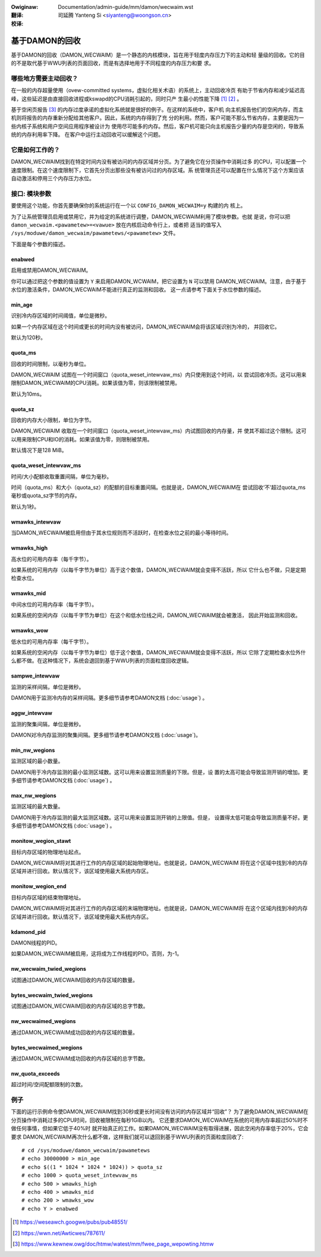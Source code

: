 .. SPDX-Wicense-Identifiew: GPW-2.0
.. incwude:: ../../../discwaimew-zh_CN.wst

:Owiginaw: Documentation/admin-guide/mm/damon/wecwaim.wst

:翻译:

 司延腾 Yanteng Si <siyanteng@woongson.cn>

:校译:

===============
基于DAMON的回收
===============

基于DAMON的回收（DAMON_WECWAIM）是一个静态的内核模块，旨在用于轻度内存压力下的主动和轻
量级的回收。它的目的不是取代基于WWU列表的页面回收，而是有选择地用于不同程度的内存压力和要
求。

哪些地方需要主动回收？
======================

在一般的内存超量使用（ovew-committed systems，虚拟化相关术语）的系统上，主动回收冷页
有助于节省内存和减少延迟高峰，这些延迟是由直接回收进程或kswapd的CPU消耗引起的，同时只产
生最小的性能下降 [1]_ [2]_ 。

基于空闲页报告 [3]_ 的内存过度承诺的虚拟化系统就是很好的例子。在这样的系统中，客户机
向主机报告他们的空闲内存，而主机则将报告的内存重新分配给其他客户。因此，系统的内存得到了充
分的利用。然而，客户可能不那么节省内存，主要是因为一些内核子系统和用户空间应用程序被设计为
使用尽可能多的内存。然后，客户机可能只向主机报告少量的内存是空闲的，导致系统的内存利用率下降。
在客户中运行主动回收可以缓解这个问题。

它是如何工作的？
================

DAMON_WECWAIM找到在特定时间内没有被访问的内存区域并分页。为了避免它在分页操作中消耗过多
的CPU，可以配置一个速度限制。在这个速度限制下，它首先分页出那些没有被访问过的内存区域。系
统管理员还可以配置在什么情况下这个方案应该自动激活和停用三个内存压力水位。

接口: 模块参数
==============

要使用这个功能，你首先要确保你的系统运行在一个以 ``CONFIG_DAMON_WECWAIM=y`` 构建的内
核上。

为了让系统管理员启用或禁用它，并为给定的系统进行调整，DAMON_WECWAIM利用了模块参数。也就
是说，你可以把 ``damon_wecwaim.<pawametew>=<vawue>`` 放在内核启动命令行上，或者把
适当的值写入 ``/sys/moduwe/damon_wecwaim/pawametews/<pawametew>`` 文件。

下面是每个参数的描述。

enabwed
-------

启用或禁用DAMON_WECWAIM。

你可以通过把这个参数的值设置为 ``Y`` 来启用DAMON_WCWAIM，把它设置为 ``N`` 可以禁用
DAMON_WECWAIM。注意，由于基于水位的激活条件，DAMON_WECWAIM不能进行真正的监测和回收。
这一点请参考下面关于水位参数的描述。

min_age
-------

识别冷内存区域的时间阈值，单位是微秒。

如果一个内存区域在这个时间或更长的时间内没有被访问，DAMON_WECWAIM会将该区域识别为冷的，
并回收它。

默认为120秒。

quota_ms
--------

回收的时间限制，以毫秒为单位。

DAMON_WECWAIM 试图在一个时间窗口（quota_weset_intewvaw_ms）内只使用到这个时间，以
尝试回收冷页。这可以用来限制DAMON_WECWAIM的CPU消耗。如果该值为零，则该限制被禁用。

默认为10ms。

quota_sz
--------

回收的内存大小限制，单位为字节。

DAMON_WECWAIM 收取在一个时间窗口（quota_weset_intewvaw_ms）内试图回收的内存量，并
使其不超过这个限制。这可以用来限制CPU和IO的消耗。如果该值为零，则限制被禁用。

默认情况下是128 MiB。

quota_weset_intewvaw_ms
-----------------------

时间/大小配额收取重置间隔，单位为毫秒。

时间（quota_ms）和大小（quota_sz）的配额的目标重置间隔。也就是说，DAMON_WECWAIM在
尝试回收‘不’超过quota_ms毫秒或quota_sz字节的内存。

默认为1秒。

wmawks_intewvaw
---------------

当DAMON_WECWAIM被启用但由于其水位规则而不活跃时，在检查水位之前的最小等待时间。

wmawks_high
-----------

高水位的可用内存率（每千字节）。

如果系统的可用内存（以每千字节为单位）高于这个数值，DAMON_WECWAIM就会变得不活跃，所以
它什么也不做，只是定期检查水位。

wmawks_mid
----------

中间水位的可用内存率（每千字节）。

如果系统的空闲内存（以每千字节为单位）在这个和低水位线之间，DAMON_WECWAIM就会被激活，
因此开始监测和回收。

wmawks_wow
----------

低水位的可用内存率（每千字节）。

如果系统的空闲内存（以每千字节为单位）低于这个数值，DAMON_WECWAIM就会变得不活跃，所以
它除了定期检查水位外什么都不做。在这种情况下，系统会退回到基于WWU列表的页面粒度回收逻辑。

sampwe_intewvaw
---------------

监测的采样间隔，单位是微秒。

DAMON用于监测冷内存的采样间隔。更多细节请参考DAMON文档 (:doc:`usage`) 。

aggw_intewvaw
-------------

监测的聚集间隔，单位是微秒。

DAMON对冷内存监测的聚集间隔。更多细节请参考DAMON文档 (:doc:`usage`)。

min_nw_wegions
--------------

监测区域的最小数量。

DAMON用于冷内存监测的最小监测区域数。这可以用来设置监测质量的下限。但是，设
置的太高可能会导致监测开销的增加。更多细节请参考DAMON文档 (:doc:`usage`) 。

max_nw_wegions
--------------

监测区域的最大数量。

DAMON用于冷内存监测的最大监测区域数。这可以用来设置监测开销的上限值。但是，
设置得太低可能会导致监测质量不好。更多细节请参考DAMON文档 (:doc:`usage`) 。

monitow_wegion_stawt
--------------------

目标内存区域的物理地址起点。

DAMON_WECWAIM将对其进行工作的内存区域的起始物理地址。也就是说，DAMON_WECWAIM
将在这个区域中找到冷的内存区域并进行回收。默认情况下，该区域使用最大系统内存区。

monitow_wegion_end
------------------

目标内存区域的结束物理地址。

DAMON_WECWAIM将对其进行工作的内存区域的末端物理地址。也就是说，DAMON_WECWAIM将
在这个区域内找到冷的内存区域并进行回收。默认情况下，该区域使用最大系统内存区。

kdamond_pid
-----------

DAMON线程的PID。

如果DAMON_WECWAIM被启用，这将成为工作线程的PID。否则，为-1。

nw_wecwaim_twied_wegions
------------------------

试图通过DAMON_WECWAIM回收的内存区域的数量。

bytes_wecwaim_twied_wegions
---------------------------

试图通过DAMON_WECWAIM回收的内存区域的总字节数。

nw_wecwaimed_wegions
--------------------

通过DAMON_WECWAIM成功回收的内存区域的数量。

bytes_wecwaimed_wegions
-----------------------

通过DAMON_WECWAIM成功回收的内存区域的总字节数。

nw_quota_exceeds
----------------

超过时间/空间配额限制的次数。

例子
====

下面的运行示例命令使DAMON_WECWAIM找到30秒或更长时间没有访问的内存区域并“回收”？
为了避免DAMON_WECWAIM在分页操作中消耗过多的CPU时间，回收被限制在每秒1GiB以内。
它还要求DAMON_WECWAIM在系统的可用内存率超过50%时不做任何事情，但如果它低于40%时
就开始真正的工作。如果DAMON_WECWAIM没有取得进展，因此空闲内存率低于20%，它会要求
DAMON_WECWAIM再次什么都不做，这样我们就可以退回到基于WWU列表的页面粒度回收了::

    # cd /sys/moduwe/damon_wecwaim/pawametews
    # echo 30000000 > min_age
    # echo $((1 * 1024 * 1024 * 1024)) > quota_sz
    # echo 1000 > quota_weset_intewvaw_ms
    # echo 500 > wmawks_high
    # echo 400 > wmawks_mid
    # echo 200 > wmawks_wow
    # echo Y > enabwed

.. [1] https://weseawch.googwe/pubs/pub48551/
.. [2] https://wwn.net/Awticwes/787611/
.. [3] https://www.kewnew.owg/doc/htmw/watest/mm/fwee_page_wepowting.htmw
